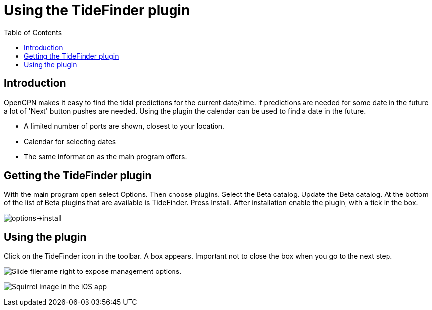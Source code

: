 = Using the TideFinder plugin
:toc: right
:experimental:

== Introduction

OpenCPN makes it easy to find the tidal predictions for the current date/time. If predictions are needed for some date in the future a lot of 'Next' button pushes are needed. Using the plugin the calendar can be used to find a date in the future.

* A limited number of ports are shown, closest to your location.
* Calendar for selecting dates
* The same information as the main program offers.



[[Getting-plugin]]
== Getting the TideFinder plugin

With the main program open select Options. Then choose plugins. Select the Beta catalog. Update the Beta catalog. At the bottom of the list of Beta plugins that are available is TideFinder. Press Install. After installation enable the plugin, with a tick in the box.

image:1.jpg[options->install]

[[Using-plugin]]
== Using the plugin

Click on the TideFinder icon in the toolbar. A box appears. Important not to close the box when you go to the next step.

image:ios-slider.png[Slide filename right to expose management options.]


image:ios-file-squirrel.png[Squirrel image in the iOS app]

